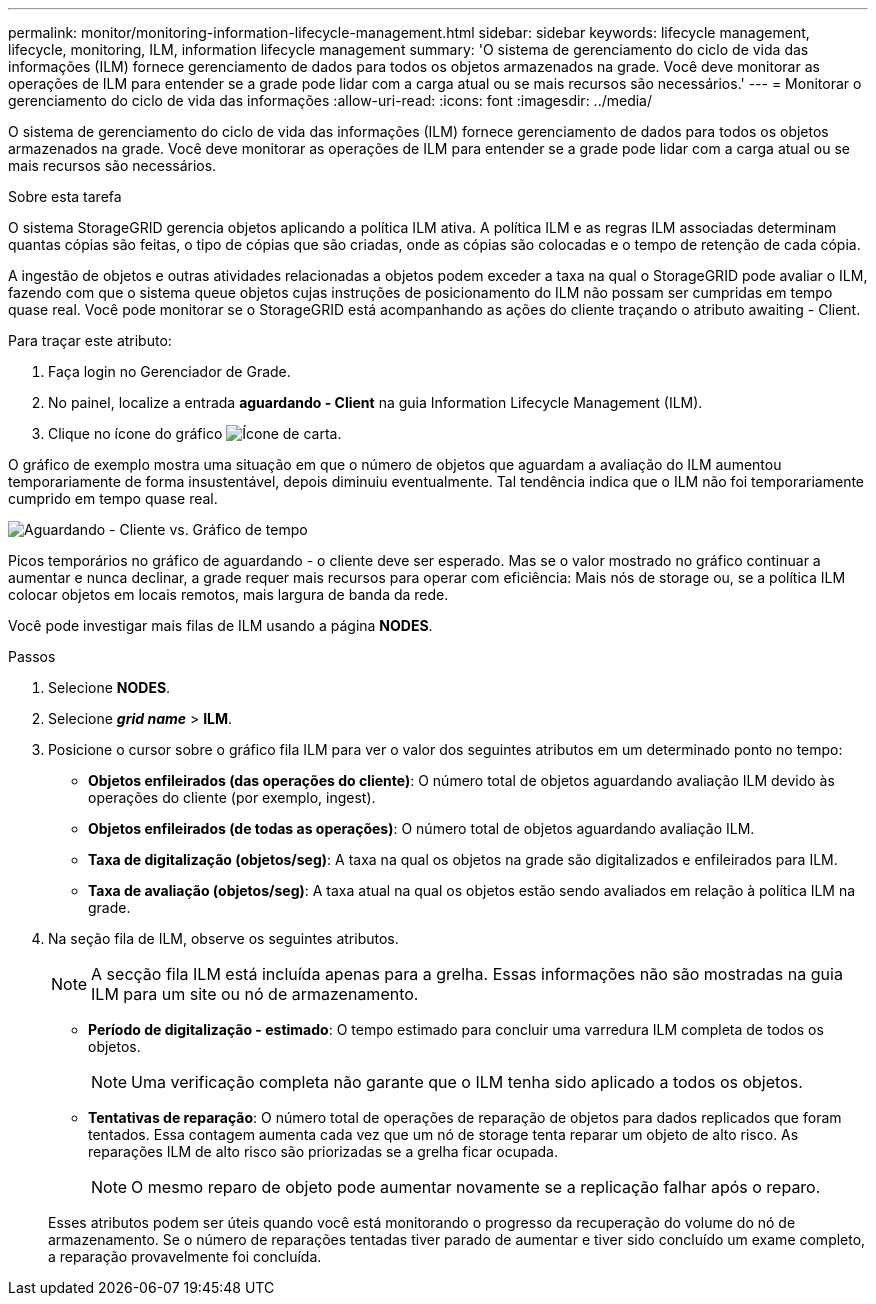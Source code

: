 ---
permalink: monitor/monitoring-information-lifecycle-management.html 
sidebar: sidebar 
keywords: lifecycle management, lifecycle, monitoring, ILM, information lifecycle management 
summary: 'O sistema de gerenciamento do ciclo de vida das informações (ILM) fornece gerenciamento de dados para todos os objetos armazenados na grade. Você deve monitorar as operações de ILM para entender se a grade pode lidar com a carga atual ou se mais recursos são necessários.' 
---
= Monitorar o gerenciamento do ciclo de vida das informações
:allow-uri-read: 
:icons: font
:imagesdir: ../media/


[role="lead"]
O sistema de gerenciamento do ciclo de vida das informações (ILM) fornece gerenciamento de dados para todos os objetos armazenados na grade. Você deve monitorar as operações de ILM para entender se a grade pode lidar com a carga atual ou se mais recursos são necessários.

.Sobre esta tarefa
O sistema StorageGRID gerencia objetos aplicando a política ILM ativa. A política ILM e as regras ILM associadas determinam quantas cópias são feitas, o tipo de cópias que são criadas, onde as cópias são colocadas e o tempo de retenção de cada cópia.

A ingestão de objetos e outras atividades relacionadas a objetos podem exceder a taxa na qual o StorageGRID pode avaliar o ILM, fazendo com que o sistema queue objetos cujas instruções de posicionamento do ILM não possam ser cumpridas em tempo quase real. Você pode monitorar se o StorageGRID está acompanhando as ações do cliente traçando o atributo awaiting - Client.

Para traçar este atributo:

. Faça login no Gerenciador de Grade.
. No painel, localize a entrada *aguardando - Client* na guia Information Lifecycle Management (ILM).
. Clique no ícone do gráfico image:../media/icon_chart_new_for_11_5.png["Ícone de carta"].


O gráfico de exemplo mostra uma situação em que o número de objetos que aguardam a avaliação do ILM aumentou temporariamente de forma insustentável, depois diminuiu eventualmente. Tal tendência indica que o ILM não foi temporariamente cumprido em tempo quase real.

image::../media/ilm_awaiting_client_vs_time.gif[Aguardando - Cliente vs. Gráfico de tempo]

Picos temporários no gráfico de aguardando - o cliente deve ser esperado. Mas se o valor mostrado no gráfico continuar a aumentar e nunca declinar, a grade requer mais recursos para operar com eficiência: Mais nós de storage ou, se a política ILM colocar objetos em locais remotos, mais largura de banda da rede.

Você pode investigar mais filas de ILM usando a página *NODES*.

.Passos
. Selecione *NODES*.
. Selecione *_grid name_* > *ILM*.
. Posicione o cursor sobre o gráfico fila ILM para ver o valor dos seguintes atributos em um determinado ponto no tempo:
+
** *Objetos enfileirados (das operações do cliente)*: O número total de objetos aguardando avaliação ILM devido às operações do cliente (por exemplo, ingest).
** *Objetos enfileirados (de todas as operações)*: O número total de objetos aguardando avaliação ILM.
** *Taxa de digitalização (objetos/seg)*: A taxa na qual os objetos na grade são digitalizados e enfileirados para ILM.
** *Taxa de avaliação (objetos/seg)*: A taxa atual na qual os objetos estão sendo avaliados em relação à política ILM na grade.


. Na seção fila de ILM, observe os seguintes atributos.
+

NOTE: A secção fila ILM está incluída apenas para a grelha. Essas informações não são mostradas na guia ILM para um site ou nó de armazenamento.

+
** *Período de digitalização - estimado*: O tempo estimado para concluir uma varredura ILM completa de todos os objetos.
+

NOTE: Uma verificação completa não garante que o ILM tenha sido aplicado a todos os objetos.

** *Tentativas de reparação*: O número total de operações de reparação de objetos para dados replicados que foram tentados. Essa contagem aumenta cada vez que um nó de storage tenta reparar um objeto de alto risco. As reparações ILM de alto risco são priorizadas se a grelha ficar ocupada.
+

NOTE: O mesmo reparo de objeto pode aumentar novamente se a replicação falhar após o reparo.



+
Esses atributos podem ser úteis quando você está monitorando o progresso da recuperação do volume do nó de armazenamento. Se o número de reparações tentadas tiver parado de aumentar e tiver sido concluído um exame completo, a reparação provavelmente foi concluída.


